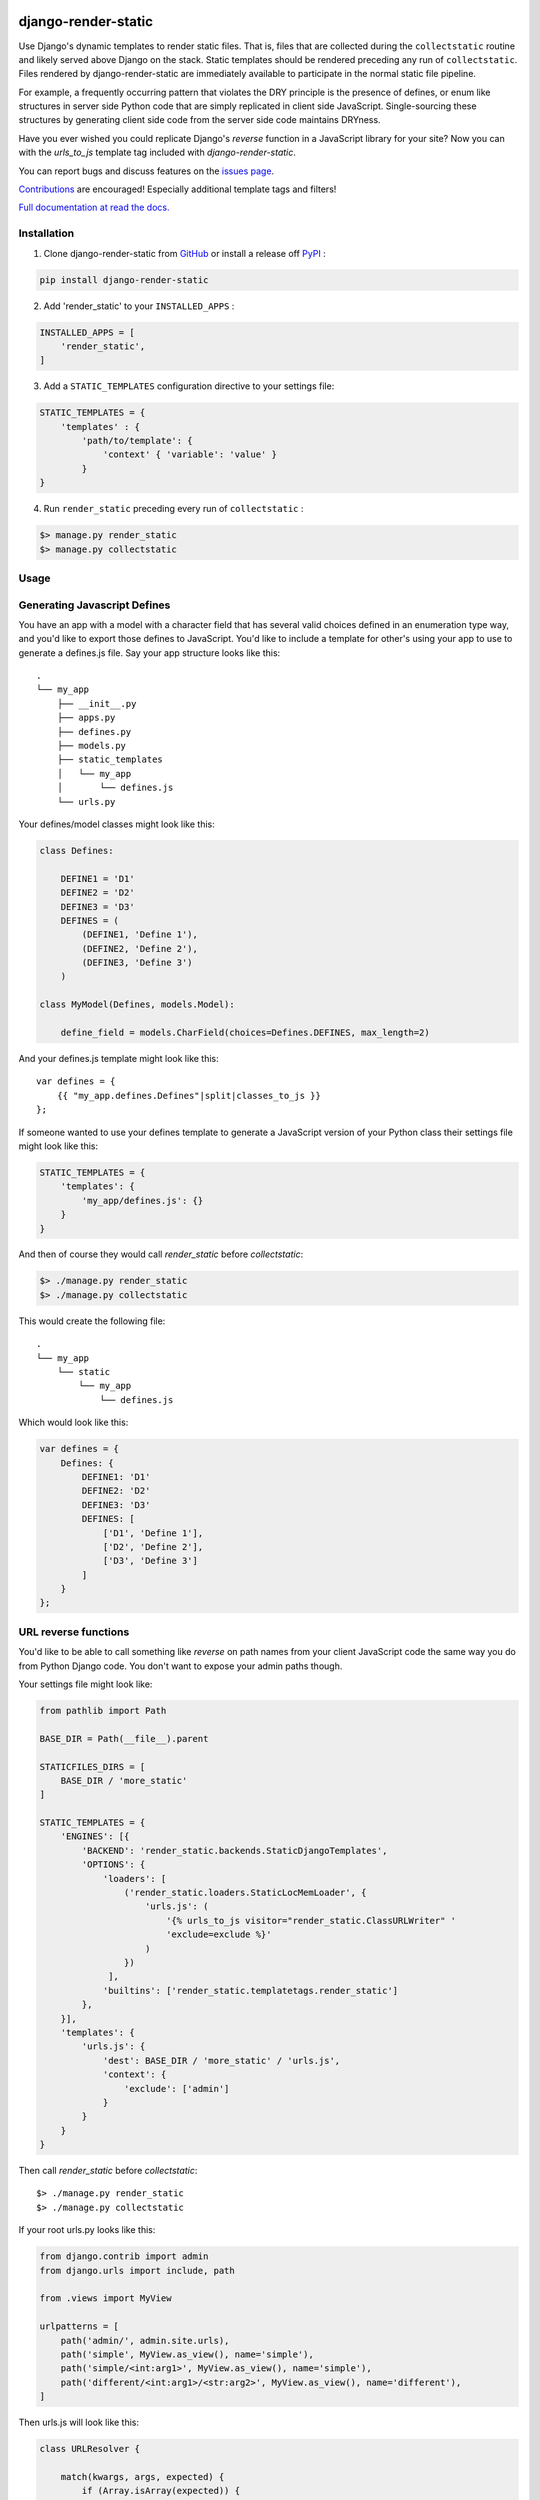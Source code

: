 |MIT license| |PyPI version fury.io| |PyPI pyversions| |PyPI status| |Documentation Status|
|Code Cov| |Test Status|

.. |MIT license| image:: https://img.shields.io/badge/License-MIT-blue.svg
   :target: https://lbesson.mit-license.org/

.. |PyPI version fury.io| image:: https://badge.fury.io/py/django-render-static.svg
   :target: https://pypi.python.org/pypi/django-render-static/

.. |PyPI pyversions| image:: https://img.shields.io/pypi/pyversions/django-render-static.svg
   :target: https://pypi.python.org/pypi/django-render-static/

.. |PyPI status| image:: https://img.shields.io/pypi/status/django-render-static.svg
   :target: https://pypi.python.org/pypi/django-render-static

.. |Documentation Status| image:: https://readthedocs.org/projects/django-render-static/badge/?version=latest
   :target: http://django-render-static.readthedocs.io/?badge=latest/

.. |Code Cov| image:: https://codecov.io/gh/bckohan/django-render-static/branch/main/graph/badge.svg?token=0IZOKN2DYL
   :target: https://codecov.io/gh/bckohan/django-render-static

.. |Test Status| image:: https://github.com/bckohan/django-render-static/workflows/test/badge.svg
   :target: https://github.com/bckohan/django-render-static/actions

django-render-static
#######################

Use Django's dynamic templates to render static files. That is, files that are collected
during the ``collectstatic`` routine and likely served above Django on the stack. Static
templates should be rendered preceding any run of ``collectstatic``. Files rendered by
django-render-static are immediately available to participate in the normal static file pipeline.

For example, a frequently occurring pattern that violates the DRY principle is the presence of
defines, or enum like structures in server side Python code that are simply replicated in client
side JavaScript. Single-sourcing these structures by generating client side code from the server
side code maintains DRYness.

Have you ever wished you could replicate Django's `reverse` function in a JavaScript library for
your site? Now you can with the `urls_to_js` template tag included with `django-render-static`.

You can report bugs and discuss features on the
`issues page <https://github.com/bckohan/django-render-static/issues>`_.

`Contributions <https://github.com/bckohan/django-render-static/blob/main/CONTRIBUTING.rst>`_ are
encouraged! Especially additional template tags and filters!

`Full documentation at read the docs. <https://django-render-static.readthedocs.io/en/latest/>`_

Installation
------------

1. Clone django-render-static from GitHub_ or install a release off PyPI_ :

.. code:: bash

       pip install django-render-static


2. Add 'render_static' to your ``INSTALLED_APPS`` :

.. code:: python

       INSTALLED_APPS = [
           'render_static',
       ]


3. Add a ``STATIC_TEMPLATES`` configuration directive to your settings file:

.. code:: python

        STATIC_TEMPLATES = {
            'templates' : {
                'path/to/template': {
                    'context' { 'variable': 'value' }
                }
        }


4. Run ``render_static`` preceding every run of ``collectstatic`` :

.. code:: bash

        $> manage.py render_static
        $> manage.py collectstatic


.. _GitHub: http://github.com/bckohan/django-render-static
.. _PyPI: http://pypi.python.org/pypi/django-render-static


Usage
-----

Generating Javascript Defines
-----------------------------

You have an app with a model with a character field that has several valid choices defined in an
enumeration type way, and you'd like to export those defines to JavaScript. You'd like to include
a template for other's using your app to use to generate a defines.js file. Say your app structure
looks like this::

    .
    └── my_app
        ├── __init__.py
        ├── apps.py
        ├── defines.py
        ├── models.py
        ├── static_templates
        │   └── my_app
        │       └── defines.js
        └── urls.py


Your defines/model classes might look like this:

.. code:: python

    class Defines:

        DEFINE1 = 'D1'
        DEFINE2 = 'D2'
        DEFINE3 = 'D3'
        DEFINES = (
            (DEFINE1, 'Define 1'),
            (DEFINE2, 'Define 2'),
            (DEFINE3, 'Define 3')
        )

    class MyModel(Defines, models.Model):

        define_field = models.CharField(choices=Defines.DEFINES, max_length=2)


And your defines.js template might look like this::

    var defines = {
        {{ "my_app.defines.Defines"|split|classes_to_js }}
    };


If someone wanted to use your defines template to generate a JavaScript version of your Python
class their settings file might look like this:

.. code:: python

    STATIC_TEMPLATES = {
        'templates': {
            'my_app/defines.js': {}
        }
    }


And then of course they would call `render_static` before `collectstatic`:

.. code:: bash

    $> ./manage.py render_static
    $> ./manage.py collectstatic


This would create the following file::

    .
    └── my_app
        └── static
            └── my_app
                └── defines.js

Which would look like this:

.. code:: javascript

    var defines = {
        Defines: {
            DEFINE1: 'D1'
            DEFINE2: 'D2'
            DEFINE3: 'D3'
            DEFINES: [
                ['D1', 'Define 1'],
                ['D2', 'Define 2'],
                ['D3', 'Define 3']
            ]
        }
    };


URL reverse functions
---------------------

You'd like to be able to call something like `reverse` on path names from your client JavaScript
code the same way you do from Python Django code. You don't want to expose your admin paths though.

Your settings file might look like:

.. code:: python

    from pathlib import Path

    BASE_DIR = Path(__file__).parent

    STATICFILES_DIRS = [
        BASE_DIR / 'more_static'
    ]

    STATIC_TEMPLATES = {
        'ENGINES': [{
            'BACKEND': 'render_static.backends.StaticDjangoTemplates',
            'OPTIONS': {
                'loaders': [
                    ('render_static.loaders.StaticLocMemLoader', {
                        'urls.js': (
                            '{% urls_to_js visitor="render_static.ClassURLWriter" '
                            'exclude=exclude %}'
                        )
                    })
                 ],
                'builtins': ['render_static.templatetags.render_static']
            },
        }],
        'templates': {
            'urls.js': {
                'dest': BASE_DIR / 'more_static' / 'urls.js',
                'context': {
                    'exclude': ['admin']
                }
            }
        }
    }


Then call `render_static` before `collectstatic`::

    $> ./manage.py render_static
    $> ./manage.py collectstatic

If your root urls.py looks like this:

.. code:: python

    from django.contrib import admin
    from django.urls import include, path

    from .views import MyView

    urlpatterns = [
        path('admin/', admin.site.urls),
        path('simple', MyView.as_view(), name='simple'),
        path('simple/<int:arg1>', MyView.as_view(), name='simple'),
        path('different/<int:arg1>/<str:arg2>', MyView.as_view(), name='different'),
    ]


Then urls.js will look like this:

.. code:: javascript

    class URLResolver {

        match(kwargs, args, expected) {
            if (Array.isArray(expected)) {
                return Object.keys(kwargs).length === expected.length &&
                    expected.every(value => kwargs.hasOwnProperty(value));
            } else if (expected) {
                return args.length === expected;
            } else {
                return Object.keys(kwargs).length === 0 && args.length === 0;
            }
        }

        reverse(qname, kwargs={}, args=[]) {
            let url = this.urls;
            for (const ns of qname.split(':')) {
                if (ns && url) { url = url.hasOwnProperty(ns) ? url[ns] : null; }
            }
            if (url) {
                let pth = url(kwargs, args);
                if (typeof pth === "string") { return pth; }
            }
            throw new TypeError(`No reversal available for parameters at path: ${qname}`);
        }

        urls = {
            "simple": (kwargs={}, args=[]) => {
                if (this.match(kwargs, args)) { return "/simple/"; }
                if (this.match(kwargs, args, ['arg1'])) { return `/simple/${kwargs["arg1"]}`; }
            },
            "different": (kwargs={}, args=[]) => {
                if (this.match(kwargs, args, ['arg1','arg2'])) {
                    return `/different/${kwargs["arg1"]}/${kwargs["arg2"]}`;
                }
            },
        }
    };


So you can now fetch paths like this:

.. code:: javascript

    // /different/143/emma
    const urls = new URLResolver();
    urls.reverse('different', {'arg1': 143, 'arg2': 'emma'});
